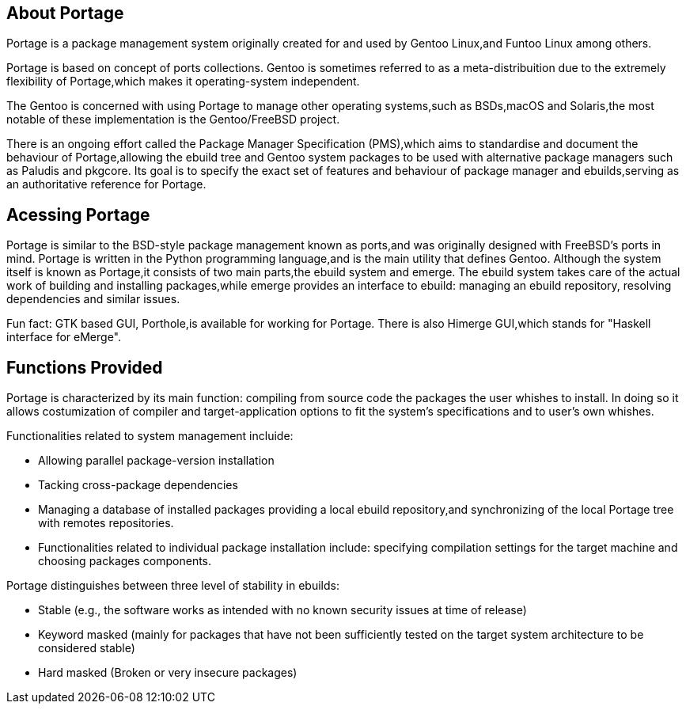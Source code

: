 == About Portage 

Portage is a package management system originally created
for and used by Gentoo Linux,and Funtoo Linux among others.

Portage is based on concept of ports collections. Gentoo is 
sometimes referred to as a meta-distribuition due to the 
extremely flexibility of Portage,which makes it operating-system
independent.

The Gentoo is concerned with using Portage to manage other
operating systems,such as BSDs,macOS and Solaris,the most
notable of these implementation is the Gentoo/FreeBSD project.

There is an ongoing effort called the Package Manager Specification
(PMS),which aims to standardise and document the behaviour of
Portage,allowing the ebuild tree and Gentoo system packages 
to be used with alternative package managers such as Paludis 
and pkgcore. Its goal is to specify the exact set of features
and behaviour of package manager and ebuilds,serving as an
authoritative reference for Portage.

== Acessing Portage

Portage is similar to the BSD-style package management known as 
ports,and was originally designed with FreeBSD's ports in mind.
Portage is written in the Python programming language,and is the
main utility that defines Gentoo. Although the system itself is 
known as Portage,it consists of two main parts,the ebuild system
and emerge. The ebuild system takes care of the actual work of 
building and installing packages,while emerge provides an interface
to ebuild: managing an ebuild repository, resolving dependencies 
and similar issues.

Fun fact:
GTK based GUI, Porthole,is available for working for Portage. 
There is also Himerge GUI,which stands for "Haskell interface 
for eMerge".

== Functions Provided

Portage is characterized by its main function: compiling from source code the packages the user whishes to install. In doing so
it allows costumization of compiler and target-application options
to fit the system's specifications and to user's own whishes.

Functionalities related to system management incluide:

- Allowing parallel package-version installation
- Tacking cross-package dependencies 
- Managing a database of installed packages
     providing a local ebuild repository,and synchronizing of 
      the local Portage tree with remotes repositories. 

- Functionalities related to individual package installation
  include:
     specifying compilation settings for the target machine and 
      choosing packages components.
      
Portage distinguishes between three level of stability in ebuilds:

- Stable
     (e.g., the software works as intended with no 
       known security issues at time of release)
  
- Keyword masked 
     (mainly for packages that have not been sufficiently tested
       on the target system architecture to be considered stable)
       
- Hard masked 
     (Broken or very insecure packages)


























